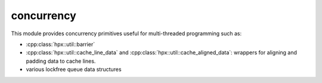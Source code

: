 ..
    Copyright (c) 2019 The STE||AR-Group

    SPDX-License-Identifier: BSL-1.0
    Distributed under the Boost Software License, Version 1.0. (See accompanying
    file LICENSE_1_0.txt or copy at http://www.boost.org/LICENSE_1_0.txt)

.. _libs_concurrency:

===========
concurrency
===========

This module provides concurrency primitives useful for multi-threaded
programming such as:

* :cpp:class:`hpx::util::barrier`
* :cpp:class:`hpx::util::cache_line_data` and
  :cpp:class:`hpx::util::cache_aligned_data`: wrappers for aligning and padding
  data to cache lines.
* various lockfree queue data structures
